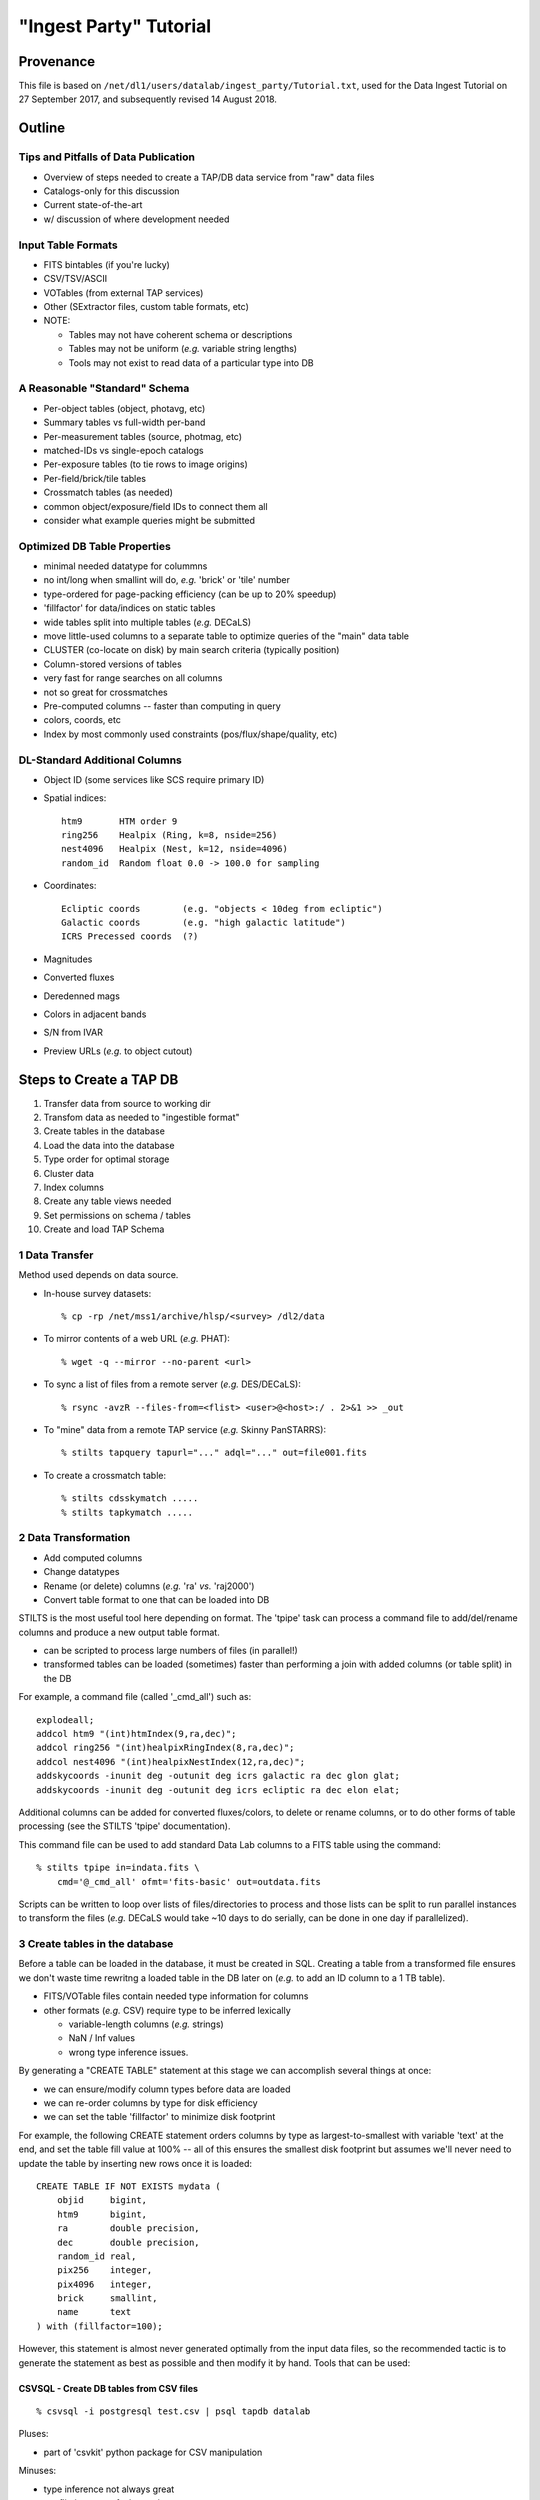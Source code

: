 =======================
"Ingest Party" Tutorial
=======================

Provenance
----------

This file is based on ``/net/dl1/users/datalab/ingest_party/Tutorial.txt``,
used for the Data Ingest Tutorial on 27 September 2017, and subsequently
revised 14 August 2018.

Outline
-------

Tips and Pitfalls of Data Publication
~~~~~~~~~~~~~~~~~~~~~~~~~~~~~~~~~~~~~

- Overview of steps needed to create a TAP/DB data service
  from "raw" data files
- Catalogs-only for this discussion
- Current state-of-the-art
- w/ discussion of where development needed

Input Table Formats
~~~~~~~~~~~~~~~~~~~

- FITS bintables (if you're lucky)
- CSV/TSV/ASCII
- VOTables (from external TAP services)
- Other (SExtractor files, custom table formats, etc)
- NOTE:

  * Tables may not have coherent schema or descriptions
  * Tables may not be uniform (*e.g.* variable string lengths)
  * Tools may not exist to read data of a particular type into DB

A Reasonable "Standard" Schema
~~~~~~~~~~~~~~~~~~~~~~~~~~~~~~

- Per-object tables (object, photavg, etc)
- Summary tables vs full-width per-band
- Per-measurement tables (source, photmag, etc)
- matched-IDs vs single-epoch catalogs
- Per-exposure tables (to tie rows to image origins)
- Per-field/brick/tile tables
- Crossmatch tables (as needed)
- common object/exposure/field IDs to connect them all
- consider what example queries might be submitted

Optimized DB Table Properties
~~~~~~~~~~~~~~~~~~~~~~~~~~~~~

- minimal needed datatype for colummns
- no int/long when smallint will do, *e.g.* 'brick' or 'tile' number
- type-ordered for page-packing efficiency (can be up to 20% speedup)
- 'fillfactor' for data/indices on static tables
- wide tables split into multiple tables (*e.g.* DECaLS)
- move little-used columns to a separate table to optimize queries
  of the "main" data table
- CLUSTER (co-locate on disk) by main search criteria (typically position)
- Column-stored versions of tables
- very fast for range searches on all columns
- not so great for crossmatches
- Pre-computed columns -- faster than computing in query
- colors, coords, etc
- Index by most commonly used constraints (pos/flux/shape/quality, etc)

DL-Standard Additional Columns
~~~~~~~~~~~~~~~~~~~~~~~~~~~~~~

- Object ID (some services like SCS require primary ID)
- Spatial indices::

    htm9       HTM order 9
    ring256    Healpix (Ring, k=8, nside=256)
    nest4096   Healpix (Nest, k=12, nside=4096)
    random_id  Random float 0.0 -> 100.0 for sampling

- Coordinates::

    Ecliptic coords        (e.g. "objects < 10deg from ecliptic")
    Galactic coords        (e.g. "high galactic latitude")
    ICRS Precessed coords  (?)

- Magnitudes
- Converted fluxes
- Deredenned mags
- Colors in adjacent bands
- S/N from IVAR
- Preview URLs (*e.g.* to object cutout)

Steps to Create a TAP DB
------------------------

1. Transfer data from source to working dir
2. Transfom data as needed to "ingestible format"
3. Create tables in the database
4. Load the data into the database
5. Type order for optimal storage
6. Cluster data
7. Index columns
8. Create any table views needed
9. Set permissions on schema / tables
10. Create and load TAP Schema


1 Data Transfer
~~~~~~~~~~~~~~~~

Method used depends on data source.

- In-house survey datasets::

    % cp -rp /net/mss1/archive/hlsp/<survey> /dl2/data

- To mirror contents of a web URL (*e.g.* PHAT)::

    % wget -q --mirror --no-parent <url>

- To sync a list of files from a remote server (*e.g.* DES/DECaLS)::

    % rsync -avzR --files-from=<flist> <user>@<host>:/ . 2>&1 >> _out

- To "mine" data from a remote TAP service (*e.g.* Skinny PanSTARRS)::

    % stilts tapquery tapurl="..." adql="..." out=file001.fits

- To create a crossmatch table::

    % stilts cdsskymatch .....
    % stilts tapkymatch .....

2 Data Transformation
~~~~~~~~~~~~~~~~~~~~~

- Add computed columns
- Change datatypes
- Rename (or delete) columns (*e.g.* 'ra' *vs.* 'raj2000')
- Convert table format to one that can be loaded into DB

STILTS is the most useful tool here depending on format.  The 'tpipe'
task can process a command file to add/del/rename columns and produce
a new output table format.

- can be scripted to process large numbers of files (in parallel!)
- transformed tables can be loaded (sometimes) faster than performing
  a join with added columns (or table split) in the DB

For example, a command file (called '_cmd_all') such as::

    explodeall;
    addcol htm9 "(int)htmIndex(9,ra,dec)";
    addcol ring256 "(int)healpixRingIndex(8,ra,dec)";
    addcol nest4096 "(int)healpixNestIndex(12,ra,dec)";
    addskycoords -inunit deg -outunit deg icrs galactic ra dec glon glat;
    addskycoords -inunit deg -outunit deg icrs ecliptic ra dec elon elat;

Additional columns can be added for converted fluxes/colors, to delete or
rename columns, or to do other forms of table processing (see the STILTS
'tpipe' documentation).

This command file can be used to add standard Data Lab columns to a FITS
table using the command::

    % stilts tpipe in=indata.fits \
        cmd='@_cmd_all' ofmt='fits-basic' out=outdata.fits

Scripts can be written to loop over lists of files/directories to process
and those lists can be split to run parallel instances to transform the
files (*e.g.* DECaLS would take ~10 days to do serially, can be done in one
day if parallelized).

3 Create tables in the database
~~~~~~~~~~~~~~~~~~~~~~~~~~~~~~~

Before a table can be loaded in the database, it must be created in SQL.
Creating a table from a transformed file ensures we don't waste time
rewritng a loaded table in the DB later on (*e.g.* to add an ID column to
a 1 TB table).

- FITS/VOTable files contain needed type information for columns
- other formats (*e.g.* CSV) require type to be inferred lexically

  - variable-length columns (*e.g.* strings)
  - NaN / Inf values
  - wrong type inference issues.

By generating a "CREATE TABLE" statement at this stage we can accomplish
several things at once:

- we can ensure/modify column types before data are loaded
- we can re-order columns by type for disk efficiency
- we can set the table 'fillfactor' to minimize disk footprint

For example, the following CREATE statement orders columns by type as
largest-to-smallest with variable 'text' at the end, and set the table
fill value at 100% -- all of this ensures the smallest disk footprint
but assumes we'll never need to update the table by inserting new rows
once it is loaded::

    CREATE TABLE IF NOT EXISTS mydata (
        objid     bigint,
        htm9      bigint,
        ra        double precision,
        dec       double precision,
        random_id real,
        pix256    integer,
        pix4096   integer,
        brick     smallint,
        name      text
    ) with (fillfactor=100);

However, this statement is almost never generated optimally from
the input data files, so the recommended tactic is to generate the statement
as best as possible and then modify it by hand.  Tools that can be used:

CSVSQL - Create DB tables from CSV files
++++++++++++++++++++++++++++++++++++++++

::

    % csvsql -i postgresql test.csv | psql tapdb datalab

Pluses:

- part of 'csvkit' python package for CSV manipulation

Minuses:

- type inference not always great
- conflicting or confusing options

FITS2DB - Create/Load DB tables from FITS binary tables
+++++++++++++++++++++++++++++++++++++++++++++++++++++++

::

    % fits2db --sql=postgres --create --noload -t <table> <file> | psql tapdb datalab

Pluses:

- Fastest (and only) solution for FITS
- Uses native FITS types, no inference

Minuses:

- won't (yet) do automatic type ordering

STILTS - Specify output table as DB connection
++++++++++++++++++++++++++++++++++++++++++++++

::

    % stilts tpipe in=<file> cmd="@cmds" omode=tosql \
        protocol=postgresql host=gp01 db=tapdb dbtable=<table> \
        write=dropcreate user=datalab

Pluses:

- can transform tables on the fly
- supports multiple input table formats

Minuses:

- need to dump table from DB to modify CREATE statement

4 Load the data into the database
~~~~~~~~~~~~~~~~~~~~~~~~~~~~~~~~~

The method used to load the data depends entirely on:

- the format of the input data files

  - format may constrain the available tool options

- the number of files to be ingested that make up a single DB table

  - can ingest be parallelized?
  - is concatenating files before ingest more efficient?

- the size of individual files to be ingested

  - want efficient bulk ingestion of row data

FITS2DB
+++++++

Assuming we are dealing with FITS binary tables, the FITS2DB tool is
the fastest method to ingest tables since it allows for a binary data
option and can be run in parallel to process multiple files.  HOWEVER,
in order to use the binary option:

- the columns in the FITS file MUST be in the same order as the
  database table
- the bintable CANNOT contain array columns
- use of the ``--rid`` flag only works when the task creates the table
  from a single file, or when appending an existing table with a
  random_id column following the data

When ingest small tables that require no transformation, creating and
loading the table can be done using a command such as::

    fits2db --sql=p --create --drop \  # create table
        -B -t mytable file01.fits | psql tapdb datalab
    fits2db --sql=p -C -B -t mytable file02.fits | psql tapdb datalab
    fits2db --sql=p -C -B -t mytable file03.fits | psql tapdb datalab

where the first command creates the table (``--create``) and loads the
contents of 'file01.fits' in binary mode (``-B``); subsequent commands
concatenate (``-C``) that table with contents of 'file02.fits' and so on.

The output of the FITS2DB command is piped to the PSQL client to
avoid building DB connection details into the task itself.  Note that
when not using the ``-B`` binary option, the SQL statements generated by
the task can be viewed/saved for inspection and processing.

Assuming the FITS files were re-written in the transformation stage to
add columns, but are not in the proper type-order as the DB table, the
default ascii output can be used to create INSERT statements so the
FITS table order doesn't need to match the DB.  The ingestion process
is the same as above, just without the ``-B`` binary flag.

See ``fits2db --help`` for addition details and examples (still needs updating).

STILTS
++++++

The STILTS task can likewise be used to create/load tables but is not
always suitable for large tables or large numbers of files.

- For large tables, row INSERTS are done one-at-a-time and so
  processing can be extremely slow
- For large numbers of files there is the added overhead of the
  JAVA startup each time the task is invoked (a few sec for 170,000
  files adds up to real time).

However, for small tables and single files, it is an adequate and easy
solution.


PSQL Client
+++++++++++

The PSQL client would mostly be used to ingest CSV files to an existing
table using a command such as::

    COPY mydata FROM '/path/mydata.csh' DELIMITER ',' CSV HEADER;

There are external tools that likewise do bulk loading of CSV files that
claim faster speeds (*e.g.* pgloader, see http://pgloader.io) that I've
used with varying levels of success.  We may wish to investigate these
further if CSV files become a common input format to be dealt with, however
given that many tables will need to be augmented with standard columns
anyway it may be simplest to do the transformation and write FITS files
on output to settle on FITS2DB as a standard tool.

"Foreign data" extensions also exist in some versions of PostgreSQL that
may be worth investigating as well.  I defer questions on these to Adam.


5 Type order for optimal storage
~~~~~~~~~~~~~~~~~~~~~~~~~~~~~~~~

Type-ordering the table involves re-writing the table so the columns
are stored with the largest datatype sizes (*e.g.* bigint, double) first,
followed by real/int, then shorts, and then char strings.  If the table
was created with the proper type order before loading then this step can be
skipped, otherwise the table can be rewritten using something like::

    CREATE TABLE <new_name> WITH (fillfactor=100) AS (
      SELECT
         ....list columns in type order
      FROM <load_name>
    );
    DROP TABLE <orig_name>;
    ALTER TABLE <new_name> RENAME TO <orig_name>

This step can also be used as an opportunity to drop/rename columns or
to create joined tables.

6 Cluster or type order as needed
~~~~~~~~~~~~~~~~~~~~~~~~~~~~~~~~~

Clustering data (in Postgres) means a table is physically re-written so
rows being clustered are physically close on disk, putting many of the
likely result rows in the same page and minimizing disk i/o.  We typically
cluster data using the Q3C spatial index so things close on the sky are
close on disk, but also for efficiencies in using that index in a query.

To generate the cluster it is best to begin with an un-indexed table to
avoid recalculation of indices caused by the rewrite. So the first step
once a table is loaded is always::

    CREATE INDEX <index_name> ON <table> (q3c_ang2ipix(ra,dec))
        WITH (fillfactor=100); -- Minimize disk space required by the index.
    CLUSTER <index_name> on <table>;

These two steps CANNOT be parallelized (but can be run in the background
from a script).  Depending on the size of the table, this step may take
hours to days to complete before you can proceed.

7 Index columns
~~~~~~~~~~~~~~~

Once a table has been clustered, other indices can be computed on the
additional columns.  These indices CAN be run in parallel and so typically
they will be run in the background by a shell script using the PSQL client
rather than from an SQL script, *e.g.* ::

    #!/bin/csh -f

    alias P "psql tapdb datalab -c"

    P "create index on main(coadd_object_id) with (fillfactor=100)" &
    P "create index on main(nest4096) with (fillfactor=100)" &
         "      "    "        "        "        "

    # wait for jobs to complete before processing next index set
    wait
    P "create index on main(ra) with (fillfactor=100)" &
    P "create index on main(dec) with (fillfactor=100)" &
         "      "    "        "        "        "

**On the GP machines it is recommended that no more than ~10 index jobs
be executed at time to help minimize impact on the system performance.**


8 Create any table views needed
~~~~~~~~~~~~~~~~~~~~~~~~~~~~~~~

Table views can be created as *e.g.* ::

    CREATE VIEW galaxy as (
        SELECT * FROM ls_dr3.tractor_primary WHERE type <> 'PSF'
    );

Once create, select permissions must be granted to the view and it
can be moved to the schema as described below.


9 Set permissions on schema / tables
~~~~~~~~~~~~~~~~~~~~~~~~~~~~~~~~~~~~

Database tables are created using the 'datalab' user account which has
full permissions to create/delete/modify tables.  The TAP service and
Query Manager connect to the database as the 'dlquery' user who only
has read-access to the data tables.  To create these permissions once a
table is loaded, use the commands::

    CREATE SCHEMA myschema;
    GRANT USAGE ON SCHEMA myschema TO dlquery;
    and
    GRANT SELECT ON mytable TO dlquery;
    GRANT SELECT ON myview TO dlquery;

Once the permissions have been granted (or even afterwards), tables and
views may be moved to the schema::

    ALTER TABLE mydata SET SCHEMA myschema;
    ALTER VIEW myview SET SCHEMA myschema;

10 Create and load TAP Schema
~~~~~~~~~~~~~~~~~~~~~~~~~~~~

The final stage of data ingestion is to make the new schema/tables visible
to the TAP service.  This is done by populating the 'tap_schema' tables
that contain the table metadata use by the TAP protocol, *e.g.* ::

    % psql tapdb datalab

    tapdb=# \dt tap_schema.*
                 List of relations
       Schema   |    Name     | Type  |  Owner
    ------------+-------------+-------+---------
     tap_schema | columns     | table | datalab
     tap_schema | key_columns | table | datalab
     tap_schema | keys        | table | datalab
     tap_schema | schemas     | table | datalab
     tap_schema | tables      | table | datalab
    (5 rows)

Rather than manipulating these tables directly in the database (*e.g.* to
indicate indexed columns, add column UCDs row-by-row, etc), we've chosen
to use JSON descriptor files for each schema to allow users to edit the
files directly and then simply load them in bulk for a particular schema.

The tools currently in use are first-efforts and more work is needed to
develop features and additional tools, however the process breaks down into
the following steps:

1. Create a template JSON file for your new schema
2. Edit the file to add content, correct column types/indexes, etc
3. Load the JSON file to the 'tap_schema' tables.

Note we're assumimg the TAP service itself has already been configured for
the machine (-- the content of the TAP service is dynamically driven by
what's in the tap_schema tables).

The 'mkjson' and 'tap_schema.py' tasks mentioned here can typically
be found in the /home/datalab/TapSchema directory on a GP machine
running a TAP service (gp01/2/3/4).  The TapSchema is also available
from GitLab.

Step 1: Create a template JSON file for your new schema
+++++++++++++++++++++++++++++++++++++++++++++++++++++++

A script task exists (MKJSON) that takes as a single argument the name
of a schema in the local tap database, the output of this script is
saved as the template JSON file::

    % mkjson myschema |& tee myschema.json

The JSON file itself then looks something like::

    {
      "schemas":    [
                      { "schema_name" : "tap_schema",
                        "description" : "TAP Schema Tables",
                        "utype" : ""
                      }
                    ],
      "tables":     [
                      { "schema_name" : "tap_schema",
                        "table_name" : "columns",
                        "table_type" : "table",     "utype" : "",
                        "description" : "Columns in the tables"
                       },
                            :       :       :       :
                    ],
      "columns":    [
                      { "table_name" : "columns",
                        "column_name" : "table_name",
                        "description" : "",
                        "unit" : "", "ucd" : "", "utype" : "",
                        "datatype" : "", "size" : 1,
                        "principal" : 0, "indexed" : 0, "std" : 0
                      },
                            :       :       :       :
                    ],
      "keys":       [
                      { "key_id" : "",
                        "from_table" : "",
                        "target_table" : "",
                        "description" : "",
                        "utype" : ""
                      }
                    ],
      "key_columns":
                    [
                      { "key_id" : "",
                        "from_column" : "",
                        "target_column" : ""
                      }
                    ]
    }

Step 2: Edit the file to add content, correct column types/indexes, etc
+++++++++++++++++++++++++++++++++++++++++++++++++++++++++++++++++++++++

Modifying the template JSON file can be done using your favorite
editor.  Although the JSON file is (usually) ready to load as-is, a
few changes may be required:

- sometimes a comma is missing when more than one table exists
- 'text' datatypes on columns must explicitly be changed to
  a 'character' datatype and an appropriate 'size' large enough
  to contain the string (to avoid truncation in TOPCAT).

Additional edits are also needed to provide

- descriptions
- units
- ucds (note service-required UCDs)
- index flags (not currently automatic)

Step 3: Load the JSON file to the 'tap_schema' tables
+++++++++++++++++++++++++++++++++++++++++++++++++++++

Once the edits are complete, the JSON file can be validated for errors
using a small script such as::

    #!/usr/bin/python

    import sys, json  # to read config files

    for a in sys.argv[1:]:
        print "Validating file '%s' ..." % a,
        try:
            with open (a) as fd:
                data = json.load (fd)
            print 'OK'
        except ValueError, e:
            print 'Error'
            print e

The file is then loaded into the tap_schema using the command::

    % python tap_schema.py -r -l -i myschema.json

where the ``-r`` removes any existing schema definitions, ``-l`` says to
load the new schema, and ``-i`` gives the input file to process.

Hands-On Exercises
------------------

Data for the exercises can be found at::

    /dl1/users/datalab/ingest_party

This directory contains the sample data files for the hands-on exercises
for the "Data Lab Ingest Party".  Directory contents are as follows::

    table1    ALLWISE catalog distribution (subset of all files)
    table2    PHAT v2 'phot_mod' table input files (subset of all files)
    table3    NDWFS DR3 catalog file (single file only)

The goal of the exercises is simple: load each set of data files into a
database table, optimizing, extending and reformatting where necessary.
